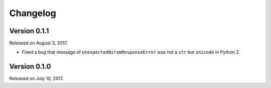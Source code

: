 Changelog
=========

Version 0.1.1
-------------

Released on August 3, 2017.

- Fixed a bug that message of ``UnexpectedNirumResponseError`` was not a ``str``
  but ``unicode`` in Python 2.


Version 0.1.0
-------------

Released on July 10, 2017.
